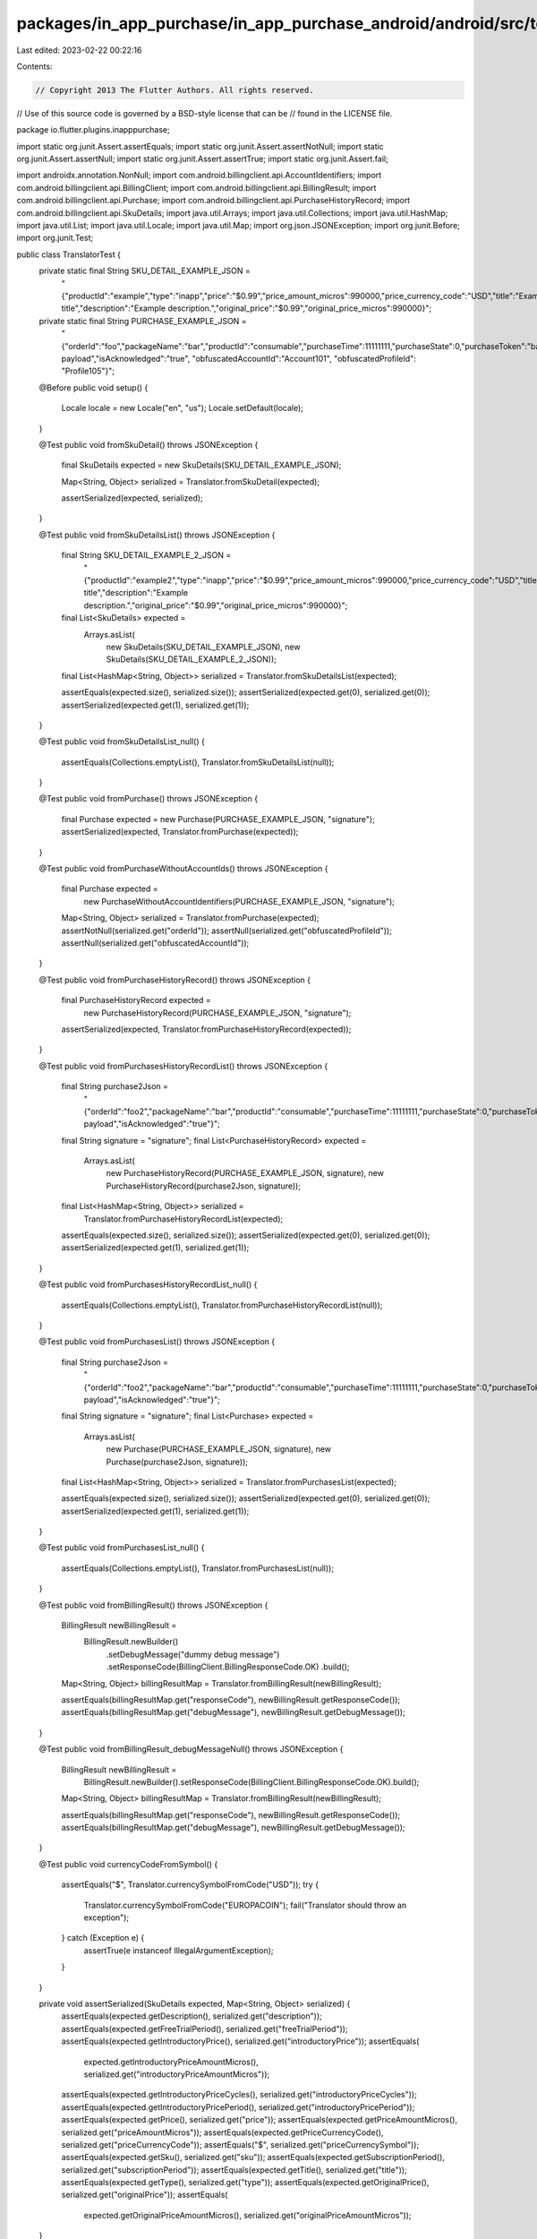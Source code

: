 packages/in_app_purchase/in_app_purchase_android/android/src/test/java/io/flutter/plugins/inapppurchase/TranslatorTest.java
===========================================================================================================================

Last edited: 2023-02-22 00:22:16

Contents:

.. code-block:: java

    // Copyright 2013 The Flutter Authors. All rights reserved.
// Use of this source code is governed by a BSD-style license that can be
// found in the LICENSE file.

package io.flutter.plugins.inapppurchase;

import static org.junit.Assert.assertEquals;
import static org.junit.Assert.assertNotNull;
import static org.junit.Assert.assertNull;
import static org.junit.Assert.assertTrue;
import static org.junit.Assert.fail;

import androidx.annotation.NonNull;
import com.android.billingclient.api.AccountIdentifiers;
import com.android.billingclient.api.BillingClient;
import com.android.billingclient.api.BillingResult;
import com.android.billingclient.api.Purchase;
import com.android.billingclient.api.PurchaseHistoryRecord;
import com.android.billingclient.api.SkuDetails;
import java.util.Arrays;
import java.util.Collections;
import java.util.HashMap;
import java.util.List;
import java.util.Locale;
import java.util.Map;
import org.json.JSONException;
import org.junit.Before;
import org.junit.Test;

public class TranslatorTest {
  private static final String SKU_DETAIL_EXAMPLE_JSON =
      "{\"productId\":\"example\",\"type\":\"inapp\",\"price\":\"$0.99\",\"price_amount_micros\":990000,\"price_currency_code\":\"USD\",\"title\":\"Example title\",\"description\":\"Example description.\",\"original_price\":\"$0.99\",\"original_price_micros\":990000}";
  private static final String PURCHASE_EXAMPLE_JSON =
      "{\"orderId\":\"foo\",\"packageName\":\"bar\",\"productId\":\"consumable\",\"purchaseTime\":11111111,\"purchaseState\":0,\"purchaseToken\":\"baz\",\"developerPayload\":\"dummy payload\",\"isAcknowledged\":\"true\", \"obfuscatedAccountId\":\"Account101\", \"obfuscatedProfileId\": \"Profile105\"}";

  @Before
  public void setup() {
    Locale locale = new Locale("en", "us");
    Locale.setDefault(locale);
  }

  @Test
  public void fromSkuDetail() throws JSONException {
    final SkuDetails expected = new SkuDetails(SKU_DETAIL_EXAMPLE_JSON);

    Map<String, Object> serialized = Translator.fromSkuDetail(expected);

    assertSerialized(expected, serialized);
  }

  @Test
  public void fromSkuDetailsList() throws JSONException {
    final String SKU_DETAIL_EXAMPLE_2_JSON =
        "{\"productId\":\"example2\",\"type\":\"inapp\",\"price\":\"$0.99\",\"price_amount_micros\":990000,\"price_currency_code\":\"USD\",\"title\":\"Example title\",\"description\":\"Example description.\",\"original_price\":\"$0.99\",\"original_price_micros\":990000}";
    final List<SkuDetails> expected =
        Arrays.asList(
            new SkuDetails(SKU_DETAIL_EXAMPLE_JSON), new SkuDetails(SKU_DETAIL_EXAMPLE_2_JSON));

    final List<HashMap<String, Object>> serialized = Translator.fromSkuDetailsList(expected);

    assertEquals(expected.size(), serialized.size());
    assertSerialized(expected.get(0), serialized.get(0));
    assertSerialized(expected.get(1), serialized.get(1));
  }

  @Test
  public void fromSkuDetailsList_null() {
    assertEquals(Collections.emptyList(), Translator.fromSkuDetailsList(null));
  }

  @Test
  public void fromPurchase() throws JSONException {
    final Purchase expected = new Purchase(PURCHASE_EXAMPLE_JSON, "signature");
    assertSerialized(expected, Translator.fromPurchase(expected));
  }

  @Test
  public void fromPurchaseWithoutAccountIds() throws JSONException {
    final Purchase expected =
        new PurchaseWithoutAccountIdentifiers(PURCHASE_EXAMPLE_JSON, "signature");
    Map<String, Object> serialized = Translator.fromPurchase(expected);
    assertNotNull(serialized.get("orderId"));
    assertNull(serialized.get("obfuscatedProfileId"));
    assertNull(serialized.get("obfuscatedAccountId"));
  }

  @Test
  public void fromPurchaseHistoryRecord() throws JSONException {
    final PurchaseHistoryRecord expected =
        new PurchaseHistoryRecord(PURCHASE_EXAMPLE_JSON, "signature");
    assertSerialized(expected, Translator.fromPurchaseHistoryRecord(expected));
  }

  @Test
  public void fromPurchasesHistoryRecordList() throws JSONException {
    final String purchase2Json =
        "{\"orderId\":\"foo2\",\"packageName\":\"bar\",\"productId\":\"consumable\",\"purchaseTime\":11111111,\"purchaseState\":0,\"purchaseToken\":\"baz\",\"developerPayload\":\"dummy payload\",\"isAcknowledged\":\"true\"}";
    final String signature = "signature";
    final List<PurchaseHistoryRecord> expected =
        Arrays.asList(
            new PurchaseHistoryRecord(PURCHASE_EXAMPLE_JSON, signature),
            new PurchaseHistoryRecord(purchase2Json, signature));

    final List<HashMap<String, Object>> serialized =
        Translator.fromPurchaseHistoryRecordList(expected);

    assertEquals(expected.size(), serialized.size());
    assertSerialized(expected.get(0), serialized.get(0));
    assertSerialized(expected.get(1), serialized.get(1));
  }

  @Test
  public void fromPurchasesHistoryRecordList_null() {
    assertEquals(Collections.emptyList(), Translator.fromPurchaseHistoryRecordList(null));
  }

  @Test
  public void fromPurchasesList() throws JSONException {
    final String purchase2Json =
        "{\"orderId\":\"foo2\",\"packageName\":\"bar\",\"productId\":\"consumable\",\"purchaseTime\":11111111,\"purchaseState\":0,\"purchaseToken\":\"baz\",\"developerPayload\":\"dummy payload\",\"isAcknowledged\":\"true\"}";
    final String signature = "signature";
    final List<Purchase> expected =
        Arrays.asList(
            new Purchase(PURCHASE_EXAMPLE_JSON, signature), new Purchase(purchase2Json, signature));

    final List<HashMap<String, Object>> serialized = Translator.fromPurchasesList(expected);

    assertEquals(expected.size(), serialized.size());
    assertSerialized(expected.get(0), serialized.get(0));
    assertSerialized(expected.get(1), serialized.get(1));
  }

  @Test
  public void fromPurchasesList_null() {
    assertEquals(Collections.emptyList(), Translator.fromPurchasesList(null));
  }

  @Test
  public void fromBillingResult() throws JSONException {
    BillingResult newBillingResult =
        BillingResult.newBuilder()
            .setDebugMessage("dummy debug message")
            .setResponseCode(BillingClient.BillingResponseCode.OK)
            .build();
    Map<String, Object> billingResultMap = Translator.fromBillingResult(newBillingResult);

    assertEquals(billingResultMap.get("responseCode"), newBillingResult.getResponseCode());
    assertEquals(billingResultMap.get("debugMessage"), newBillingResult.getDebugMessage());
  }

  @Test
  public void fromBillingResult_debugMessageNull() throws JSONException {
    BillingResult newBillingResult =
        BillingResult.newBuilder().setResponseCode(BillingClient.BillingResponseCode.OK).build();
    Map<String, Object> billingResultMap = Translator.fromBillingResult(newBillingResult);

    assertEquals(billingResultMap.get("responseCode"), newBillingResult.getResponseCode());
    assertEquals(billingResultMap.get("debugMessage"), newBillingResult.getDebugMessage());
  }

  @Test
  public void currencyCodeFromSymbol() {
    assertEquals("$", Translator.currencySymbolFromCode("USD"));
    try {
      Translator.currencySymbolFromCode("EUROPACOIN");
      fail("Translator should throw an exception");
    } catch (Exception e) {
      assertTrue(e instanceof IllegalArgumentException);
    }
  }

  private void assertSerialized(SkuDetails expected, Map<String, Object> serialized) {
    assertEquals(expected.getDescription(), serialized.get("description"));
    assertEquals(expected.getFreeTrialPeriod(), serialized.get("freeTrialPeriod"));
    assertEquals(expected.getIntroductoryPrice(), serialized.get("introductoryPrice"));
    assertEquals(
        expected.getIntroductoryPriceAmountMicros(),
        serialized.get("introductoryPriceAmountMicros"));
    assertEquals(expected.getIntroductoryPriceCycles(), serialized.get("introductoryPriceCycles"));
    assertEquals(expected.getIntroductoryPricePeriod(), serialized.get("introductoryPricePeriod"));
    assertEquals(expected.getPrice(), serialized.get("price"));
    assertEquals(expected.getPriceAmountMicros(), serialized.get("priceAmountMicros"));
    assertEquals(expected.getPriceCurrencyCode(), serialized.get("priceCurrencyCode"));
    assertEquals("$", serialized.get("priceCurrencySymbol"));
    assertEquals(expected.getSku(), serialized.get("sku"));
    assertEquals(expected.getSubscriptionPeriod(), serialized.get("subscriptionPeriod"));
    assertEquals(expected.getTitle(), serialized.get("title"));
    assertEquals(expected.getType(), serialized.get("type"));
    assertEquals(expected.getOriginalPrice(), serialized.get("originalPrice"));
    assertEquals(
        expected.getOriginalPriceAmountMicros(), serialized.get("originalPriceAmountMicros"));
  }

  private void assertSerialized(Purchase expected, Map<String, Object> serialized) {
    assertEquals(expected.getOrderId(), serialized.get("orderId"));
    assertEquals(expected.getPackageName(), serialized.get("packageName"));
    assertEquals(expected.getPurchaseTime(), serialized.get("purchaseTime"));
    assertEquals(expected.getPurchaseToken(), serialized.get("purchaseToken"));
    assertEquals(expected.getSignature(), serialized.get("signature"));
    assertEquals(expected.getOriginalJson(), serialized.get("originalJson"));
    assertEquals(expected.getSkus(), serialized.get("skus"));
    assertEquals(expected.getDeveloperPayload(), serialized.get("developerPayload"));
    assertEquals(expected.isAcknowledged(), serialized.get("isAcknowledged"));
    assertEquals(expected.getPurchaseState(), serialized.get("purchaseState"));
    assertNotNull(expected.getAccountIdentifiers().getObfuscatedAccountId());
    assertEquals(
        expected.getAccountIdentifiers().getObfuscatedAccountId(),
        serialized.get("obfuscatedAccountId"));
    assertNotNull(expected.getAccountIdentifiers().getObfuscatedProfileId());
    assertEquals(
        expected.getAccountIdentifiers().getObfuscatedProfileId(),
        serialized.get("obfuscatedProfileId"));
  }

  private void assertSerialized(PurchaseHistoryRecord expected, Map<String, Object> serialized) {
    assertEquals(expected.getPurchaseTime(), serialized.get("purchaseTime"));
    assertEquals(expected.getPurchaseToken(), serialized.get("purchaseToken"));
    assertEquals(expected.getSignature(), serialized.get("signature"));
    assertEquals(expected.getOriginalJson(), serialized.get("originalJson"));
    assertEquals(expected.getSkus(), serialized.get("skus"));
    assertEquals(expected.getDeveloperPayload(), serialized.get("developerPayload"));
  }
}

class PurchaseWithoutAccountIdentifiers extends Purchase {
  public PurchaseWithoutAccountIdentifiers(@NonNull String s, @NonNull String s1)
      throws JSONException {
    super(s, s1);
  }

  @Override
  public AccountIdentifiers getAccountIdentifiers() {
    return null;
  }
}


